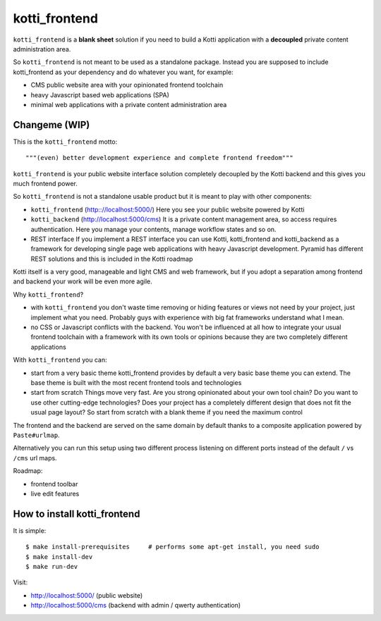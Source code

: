 kotti_frontend
==============

``kotti_frontend`` is a **blank sheet** solution
if you need to build a Kotti application with a **decoupled**
private content administration area.

So ``kotti_frontend`` is not meant to be used as a standalone
package. Instead you are supposed to include kotti_frontend
as your dependency and do whatever you want, for example:

* CMS public website area with your opinionated frontend toolchain

* heavy Javascript based web applications (SPA)

* minimal web applications with a private content administration
  area

Changeme (WIP)
--------------

This is the ``kotti_frontend`` motto::

    """(even) better development experience and complete frontend freedom"""

``kotti_frontend`` is your public website interface solution
completely decoupled by the Kotti backend and this gives you
much frontend power.

So ``kotti_frontend`` is not a standalone usable product but it is meant
to play with other components:

* ``kotti_frontend`` (http:://localhost:5000/)
  Here you see your public website powered by Kotti

* ``kotti_backend`` (http://localhost:5000/cms)
  It is a private content management area, so access requires authentication.
  Here you manage your contents, manage workflow states and so on.

* REST interface
  If you implement a REST interface you can use Kotti, kotti_frontend and
  kotti_backend as a framework for developing single page web applications with
  heavy Javascript development.
  Pyramid has different REST solutions and this is included in the Kotti roadmap

|build status|_
|code coverage|_

.. |build status| image:: https://secure.travis-ci.org/Kotti/kotti_frontend.png?branch=master
.. _build status: http://travis-ci.org/Kotti/kotti_frontend
.. |code coverage| image:: http://codecov.io/github/Kotti/kotti_frontend/coverage.svg?branch=master
.. _code coverage: http://codecov.io/github/Kotti/kotti_frontend?branch=master

Kotti itself is a very good, manageable and light CMS and web framework, but if
you adopt a separation among frontend and backend your work will be even more agile.

Why ``kotti_frontend``?

* with ``kotti_frontend`` you don't waste time removing or hiding features or views
  not need by your project, just implement what you need.
  Probably guys with experience with big fat frameworks understand what I mean.

* no CSS or Javascript conflicts with the backend. You won't be influenced at all
  how to integrate your usual frontend toolchain with a framework with its own
  tools or opinions because they are two completely different applications

With ``kotti_frontend`` you can:

* start from a very basic theme
  kotti_frontend provides by default a very basic base theme you can extend.
  The base theme is built with the most recent frontend tools and technologies

* start from scratch
  Things move very fast. Are you strong opinionated about your own tool chain?
  Do you want to use other cutting-edge technologies? Does your project has
  a completely different design that does not fit the usual page layout?
  So start from scratch with a blank theme if you need the maximum control

The frontend and the backend are served on the same domain by default thanks to
a composite application powered by ``Paste#urlmap``.

Alternatively you can run this setup using two different process listening on different ports
instead of the default ``/`` vs ``/cms`` url maps.

Roadmap:

* frontend toolbar

* live edit features

How to install kotti_frontend
-----------------------------

It is simple::

    $ make install-prerequisites     # performs some apt-get install, you need sudo
    $ make install-dev
    $ make run-dev

Visit:

* http://localhost:5000/ (public website)
* http://localhost:5000/cms (backend with admin / qwerty authentication)
